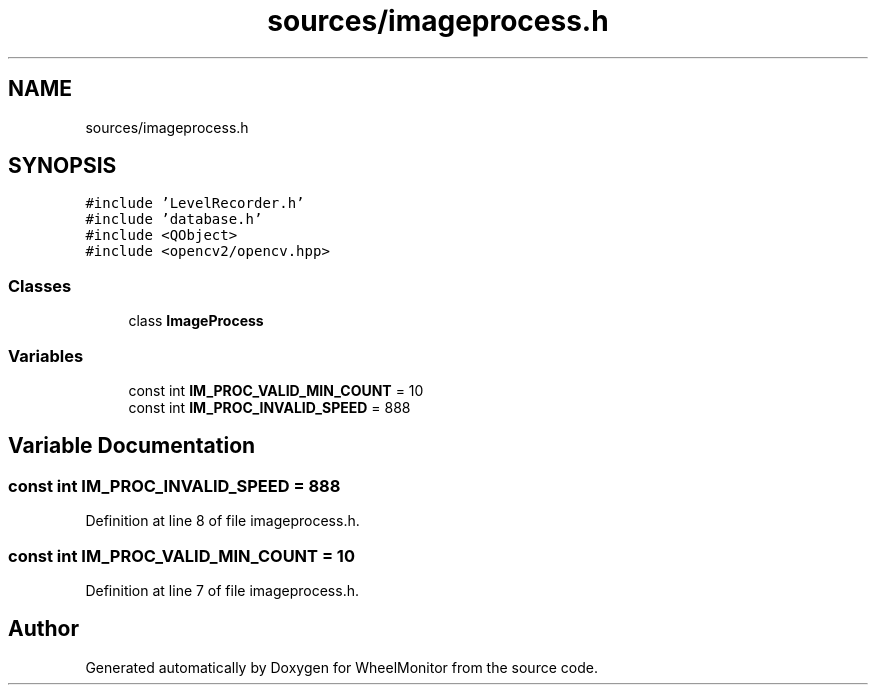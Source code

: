 .TH "sources/imageprocess.h" 3 "Sat Jan 5 2019" "Version 1.0.2" "WheelMonitor" \" -*- nroff -*-
.ad l
.nh
.SH NAME
sources/imageprocess.h
.SH SYNOPSIS
.br
.PP
\fC#include 'LevelRecorder\&.h'\fP
.br
\fC#include 'database\&.h'\fP
.br
\fC#include <QObject>\fP
.br
\fC#include <opencv2/opencv\&.hpp>\fP
.br

.SS "Classes"

.in +1c
.ti -1c
.RI "class \fBImageProcess\fP"
.br
.in -1c
.SS "Variables"

.in +1c
.ti -1c
.RI "const int \fBIM_PROC_VALID_MIN_COUNT\fP = 10"
.br
.ti -1c
.RI "const int \fBIM_PROC_INVALID_SPEED\fP = 888"
.br
.in -1c
.SH "Variable Documentation"
.PP 
.SS "const int IM_PROC_INVALID_SPEED = 888"

.PP
Definition at line 8 of file imageprocess\&.h\&.
.SS "const int IM_PROC_VALID_MIN_COUNT = 10"

.PP
Definition at line 7 of file imageprocess\&.h\&.
.SH "Author"
.PP 
Generated automatically by Doxygen for WheelMonitor from the source code\&.
